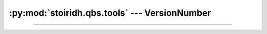 :py:mod:`stoiridh.qbs.tools` --- VersionNumber
====================================================================================================

.. py:module:: stoiridh.qbs.tools
.. moduleauthor:: William McKIE <mckie.william@hotmail.co.uk>
.. sectionauthor:: William McKIE <mckie.william@hotmail.co.uk>

----------------------------------------------------------------------------------------------------

.. py:class:: VersionNumber(version_str)
              VersionNumber(major, minor, patch)

   Construct a :py:class:`VersionNumber` object. *args* corresponds to the major, minor, and patch
   segments and accepts either a :py:obj:`str` object or an :py:obj:`int` object.

   Example::

      >>> VersionNumber('1.2')
      1.2.0
      >>> VersionNumber('1.5.7')
      1.5.7
      >>> VersionNumber(1, 5, 7)
      1.5.7

   :raise: :py:exc:`ValueError` if :py:obj:`str` is not a valid version like
           ``major.minor[.patch]``.

   .. py:attribute:: major

      This property holds the major segment of the version number.

      :rtype: int

   .. py:attribute:: minor

      This property holds the minor segment of the version number.

      :rtype: int

   .. py:attribute:: patch

      This property holds the patch segment of the version number.

      :rtype: int

   .. py:method:: __eq__(self, other)

      Return :py:data:`True`, if *self* is equal to *other*; otherwise, return :py:data:`False`.

      :raise: :py:data:`NotImplemented` if *other* is not an instance of :py:class:`VersionNumber`
              object.

   .. py:method:: __ne__(self, other)

      Return :py:data:`True`, if *self* is not equal to *other*; otherwise, return :py:data:`False`.

      :raise: :py:data:`NotImplemented` if *other* is not an instance of :py:class:`VersionNumber`
              object.

   .. py:method:: __lt__(self, other)

      Return :py:data:`True`, if *self* is less than *other*; otherwise, return :py:data:`False`.

      :raise: :py:data:`NotImplemented` if *other* is not an instance of :py:class:`VersionNumber`
              object.

   .. py:method:: __le__(self, other)

      Return :py:data:`True`, if *self* is less than or equal to *other*; otherwise, return
      :py:data:`False`.

      :raise: :py:data:`NotImplemented` if *other* is not an instance of :py:class:`VersionNumber`
              object.

   .. py:method:: __gt__(self, other)

      Return :py:data:`True`, if *self* is greater than *other*; otherwise, return :py:data:`False`.

      :raise: :py:data:`NotImplemented` if *other* is not an instance of :py:class:`VersionNumber`
              object.

   .. py:method:: __ge__(self, other)

      Return :py:data:`True`, if *self* is greater than or equal to *other*; otherwise, return
      :py:data:`False`.

      :raise: :py:data:`NotImplemented` if *other* is not an instance of :py:class:`VersionNumber`
              object.

